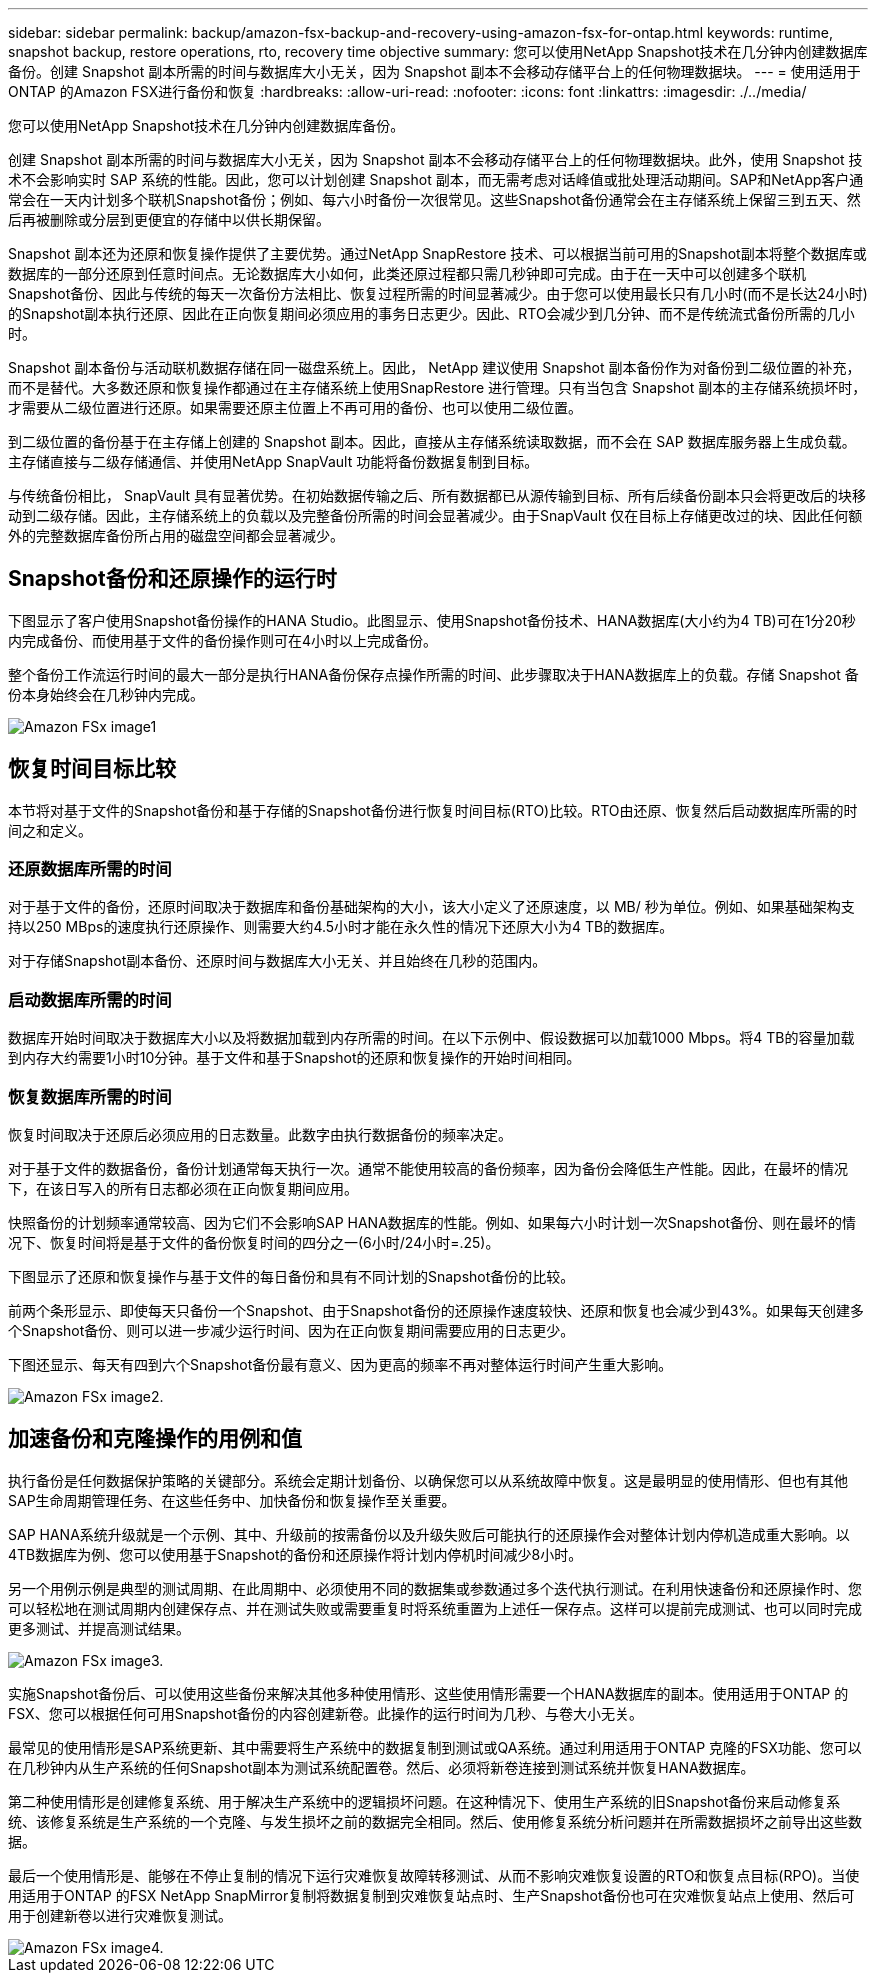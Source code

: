 ---
sidebar: sidebar 
permalink: backup/amazon-fsx-backup-and-recovery-using-amazon-fsx-for-ontap.html 
keywords: runtime, snapshot backup, restore operations, rto, recovery time objective 
summary: 您可以使用NetApp Snapshot技术在几分钟内创建数据库备份。创建 Snapshot 副本所需的时间与数据库大小无关，因为 Snapshot 副本不会移动存储平台上的任何物理数据块。 
---
= 使用适用于ONTAP 的Amazon FSX进行备份和恢复
:hardbreaks:
:allow-uri-read: 
:nofooter: 
:icons: font
:linkattrs: 
:imagesdir: ./../media/


[role="lead"]
您可以使用NetApp Snapshot技术在几分钟内创建数据库备份。

创建 Snapshot 副本所需的时间与数据库大小无关，因为 Snapshot 副本不会移动存储平台上的任何物理数据块。此外，使用 Snapshot 技术不会影响实时 SAP 系统的性能。因此，您可以计划创建 Snapshot 副本，而无需考虑对话峰值或批处理活动期间。SAP和NetApp客户通常会在一天内计划多个联机Snapshot备份；例如、每六小时备份一次很常见。这些Snapshot备份通常会在主存储系统上保留三到五天、然后再被删除或分层到更便宜的存储中以供长期保留。

Snapshot 副本还为还原和恢复操作提供了主要优势。通过NetApp SnapRestore 技术、可以根据当前可用的Snapshot副本将整个数据库或数据库的一部分还原到任意时间点。无论数据库大小如何，此类还原过程都只需几秒钟即可完成。由于在一天中可以创建多个联机Snapshot备份、因此与传统的每天一次备份方法相比、恢复过程所需的时间显著减少。由于您可以使用最长只有几小时(而不是长达24小时)的Snapshot副本执行还原、因此在正向恢复期间必须应用的事务日志更少。因此、RTO会减少到几分钟、而不是传统流式备份所需的几小时。

Snapshot 副本备份与活动联机数据存储在同一磁盘系统上。因此， NetApp 建议使用 Snapshot 副本备份作为对备份到二级位置的补充，而不是替代。大多数还原和恢复操作都通过在主存储系统上使用SnapRestore 进行管理。只有当包含 Snapshot 副本的主存储系统损坏时，才需要从二级位置进行还原。如果需要还原主位置上不再可用的备份、也可以使用二级位置。

到二级位置的备份基于在主存储上创建的 Snapshot 副本。因此，直接从主存储系统读取数据，而不会在 SAP 数据库服务器上生成负载。主存储直接与二级存储通信、并使用NetApp SnapVault 功能将备份数据复制到目标。

与传统备份相比， SnapVault 具有显著优势。在初始数据传输之后、所有数据都已从源传输到目标、所有后续备份副本只会将更改后的块移动到二级存储。因此，主存储系统上的负载以及完整备份所需的时间会显著减少。由于SnapVault 仅在目标上存储更改过的块、因此任何额外的完整数据库备份所占用的磁盘空间都会显著减少。



== Snapshot备份和还原操作的运行时

下图显示了客户使用Snapshot备份操作的HANA Studio。此图显示、使用Snapshot备份技术、HANA数据库(大小约为4 TB)可在1分20秒内完成备份、而使用基于文件的备份操作则可在4小时以上完成备份。

整个备份工作流运行时间的最大一部分是执行HANA备份保存点操作所需的时间、此步骤取决于HANA数据库上的负载。存储 Snapshot 备份本身始终会在几秒钟内完成。

image::amazon-fsx-image1.png[Amazon FSx image1]



== 恢复时间目标比较

本节将对基于文件的Snapshot备份和基于存储的Snapshot备份进行恢复时间目标(RTO)比较。RTO由还原、恢复然后启动数据库所需的时间之和定义。



=== 还原数据库所需的时间

对于基于文件的备份，还原时间取决于数据库和备份基础架构的大小，该大小定义了还原速度，以 MB/ 秒为单位。例如、如果基础架构支持以250 MBps的速度执行还原操作、则需要大约4.5小时才能在永久性的情况下还原大小为4 TB的数据库。

对于存储Snapshot副本备份、还原时间与数据库大小无关、并且始终在几秒的范围内。



=== 启动数据库所需的时间

数据库开始时间取决于数据库大小以及将数据加载到内存所需的时间。在以下示例中、假设数据可以加载1000 Mbps。将4 TB的容量加载到内存大约需要1小时10分钟。基于文件和基于Snapshot的还原和恢复操作的开始时间相同。



=== 恢复数据库所需的时间

恢复时间取决于还原后必须应用的日志数量。此数字由执行数据备份的频率决定。

对于基于文件的数据备份，备份计划通常每天执行一次。通常不能使用较高的备份频率，因为备份会降低生产性能。因此，在最坏的情况下，在该日写入的所有日志都必须在正向恢复期间应用。

快照备份的计划频率通常较高、因为它们不会影响SAP HANA数据库的性能。例如、如果每六小时计划一次Snapshot备份、则在最坏的情况下、恢复时间将是基于文件的备份恢复时间的四分之一(6小时/24小时=.25)。

下图显示了还原和恢复操作与基于文件的每日备份和具有不同计划的Snapshot备份的比较。

前两个条形显示、即使每天只备份一个Snapshot、由于Snapshot备份的还原操作速度较快、还原和恢复也会减少到43%。如果每天创建多个Snapshot备份、则可以进一步减少运行时间、因为在正向恢复期间需要应用的日志更少。

下图还显示、每天有四到六个Snapshot备份最有意义、因为更高的频率不再对整体运行时间产生重大影响。

image::amazon-fsx-image2.png[Amazon FSx image2.]



== 加速备份和克隆操作的用例和值

执行备份是任何数据保护策略的关键部分。系统会定期计划备份、以确保您可以从系统故障中恢复。这是最明显的使用情形、但也有其他SAP生命周期管理任务、在这些任务中、加快备份和恢复操作至关重要。

SAP HANA系统升级就是一个示例、其中、升级前的按需备份以及升级失败后可能执行的还原操作会对整体计划内停机造成重大影响。以4TB数据库为例、您可以使用基于Snapshot的备份和还原操作将计划内停机时间减少8小时。

另一个用例示例是典型的测试周期、在此周期中、必须使用不同的数据集或参数通过多个迭代执行测试。在利用快速备份和还原操作时、您可以轻松地在测试周期内创建保存点、并在测试失败或需要重复时将系统重置为上述任一保存点。这样可以提前完成测试、也可以同时完成更多测试、并提高测试结果。

image::amazon-fsx-image3.png[Amazon FSx image3.]

实施Snapshot备份后、可以使用这些备份来解决其他多种使用情形、这些使用情形需要一个HANA数据库的副本。使用适用于ONTAP 的FSX、您可以根据任何可用Snapshot备份的内容创建新卷。此操作的运行时间为几秒、与卷大小无关。

最常见的使用情形是SAP系统更新、其中需要将生产系统中的数据复制到测试或QA系统。通过利用适用于ONTAP 克隆的FSX功能、您可以在几秒钟内从生产系统的任何Snapshot副本为测试系统配置卷。然后、必须将新卷连接到测试系统并恢复HANA数据库。

第二种使用情形是创建修复系统、用于解决生产系统中的逻辑损坏问题。在这种情况下、使用生产系统的旧Snapshot备份来启动修复系统、该修复系统是生产系统的一个克隆、与发生损坏之前的数据完全相同。然后、使用修复系统分析问题并在所需数据损坏之前导出这些数据。

最后一个使用情形是、能够在不停止复制的情况下运行灾难恢复故障转移测试、从而不影响灾难恢复设置的RTO和恢复点目标(RPO)。当使用适用于ONTAP 的FSX NetApp SnapMirror复制将数据复制到灾难恢复站点时、生产Snapshot备份也可在灾难恢复站点上使用、然后可用于创建新卷以进行灾难恢复测试。

image::amazon-fsx-image4.png[Amazon FSx image4.]
